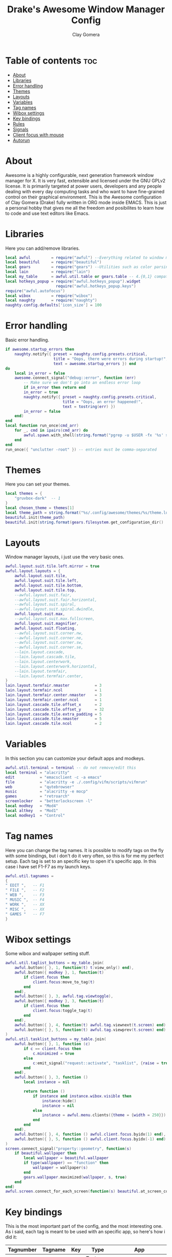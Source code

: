 #+TITLE: Drake's Awesome Window Manager Config
#+AUTHOR: Clay Gomera
#+DESCRIPTION: This is my personal awesome window manager literate config written in org mode inside Emacs.
#+LANGUAGE: lua
#+PROPERTY: header-args :tangle rc.lua

* Table of contents :toc:
- [[#about][About]]
- [[#libraries][Libraries]]
- [[#error-handling][Error handling]]
- [[#themes][Themes]]
- [[#layouts][Layouts]]
- [[#variables][Variables]]
- [[#tag-names][Tag names]]
- [[#wibox-settings][Wibox settings]]
- [[#key-bindings][Key bindings]]
- [[#rules][Rules]]
- [[#signals][Signals]]
- [[#client-focus-with-mouse][Client focus with mouse]]
- [[#autorun][Autorun]]

* About
Awesome is a highly configurable, next generation framework window manager for X. It is very fast, extensible and licensed under the GNU GPLv2 license. It is primarily targeted at power users, developers and any people dealing with every day computing tasks and who want to have fine-grained control on their graphical environment. This is the Awesome configuration of Clay Gomera (Drake) fully written in ORG mode inside EMACS. This is just a personal hobby that gives me all the freedom and posibilites to learn how to code and use text editors like Emacs.

#+CAPTION: An example screenshot
#+NAME:   screenshot
#+attr_org: :width 750
[[./screenshot.png]]

* Libraries
Here you can add/remove libraries.
#+BEGIN_SRC lua
local awful         = require("awful") --Everything related to window managment
local beautiful     = require("beautiful")
local gears         = require("gears") --Utilities such as color parsing and objects
local lain          = require("lain")
local my_table      = awful.util.table or gears.table -- 4.{0,1} compatibility
local hotkeys_popup = require("awful.hotkeys_popup").widget
                      require("awful.hotkeys_popup.keys")
require("awful.autofocus")
local wibox         = require("wibox")
local naughty       = require("naughty")
naughty.config.defaults['icon_size'] = 100
#+END_SRC

* Error handling
Basic error handling.
#+BEGIN_SRC lua
if awesome.startup_errors then
    naughty.notify({ preset = naughty.config.presets.critical,
                     title = "Oops, there were errors during startup!",
                     text = awesome.startup_errors }) end
do
    local in_error = false
    awesome.connect_signal("debug::error", function (err)
        -- Make sure we don't go into an endless error loop
        if in_error then return end
        in_error = true
        naughty.notify({ preset = naughty.config.presets.critical,
                         title = "Oops, an error happened!",
                         text = tostring(err) })
        in_error = false
    end)
end
local function run_once(cmd_arr)
    for _, cmd in ipairs(cmd_arr) do
        awful.spawn.with_shell(string.format("pgrep -u $USER -fx '%s' > /dev/null || (%s)", cmd, cmd))
    end
end
run_once({ "unclutter -root" }) -- entries must be comma-separated
#+END_SRC

* Themes
Here you can set your themes.
#+BEGIN_SRC lua
local themes = {
    "gruvbox-dark"  -- 1
}
local chosen_theme = themes[1]
local theme_path = string.format("%s/.config/awesome/themes/%s/theme.lua", os.getenv("HOME"), chosen_theme)
beautiful.init(theme_path)
beautiful.init(string.format(gears.filesystem.get_configuration_dir() .. "/themes/%s/theme.lua", chosen_theme))
#+END_SRC

* Layouts
Window manager layouts, i just use the very basic ones.
#+BEGIN_SRC lua
awful.layout.suit.tile.left.mirror = true
awful.layout.layouts = {
    awful.layout.suit.tile,
    awful.layout.suit.tile.left,
    awful.layout.suit.tile.bottom,
    awful.layout.suit.tile.top,
    --awful.layout.suit.fair,
    --awful.layout.suit.fair.horizontal,
    --awful.layout.suit.spiral,
    --awful.layout.suit.spiral.dwindle,
    awful.layout.suit.max,
    --awful.layout.suit.max.fullscreen,
    awful.layout.suit.magnifier,
    awful.layout.suit.floating,
    --awful.layout.suit.corner.nw,
    --awful.layout.suit.corner.ne,
    --awful.layout.suit.corner.sw,
    --awful.layout.suit.corner.se,
    --lain.layout.cascade,
    --lain.layout.cascade.tile,
    --lain.layout.centerwork,
    --lain.layout.centerwork.horizontal,
    --lain.layout.termfair,
    --lain.layout.termfair.center,
}
lain.layout.termfair.nmaster           = 3
lain.layout.termfair.ncol              = 1
lain.layout.termfair.center.nmaster    = 3
lain.layout.termfair.center.ncol       = 1
lain.layout.cascade.tile.offset_x      = 2
lain.layout.cascade.tile.offset_y      = 32
lain.layout.cascade.tile.extra_padding = 5
lain.layout.cascade.tile.nmaster       = 5
lain.layout.cascade.tile.ncol          = 2
#+END_SRC

* Variables
In this section you can customize your default apps and modkeys.
#+BEGIN_SRC lua
awful.util.terminal = terminal -- do not remove/edit this
local terminal = "alacritty"
edit           = "emacsclient -c -a emacs"
file           = "alacritty -e ./.config/vifm/scripts/vifmrun"
web            = "qutebrowser"
music          = "alacritty -e mocp"
games          = "retroarch"
screenlocker   = "betterlockscreen -l"
local modkey   = "Mod4"
local altkey   = "Mod1"
local modkey1  = "Control"
#+END_SRC

* Tag names
Here you can change the tag names. It is possible to modify tags on the fly with some bindings, but i don't do it very often, so this is for me my perfect setup. Each tag is set to an specific key to open it's specific app. In this case i have set F1-F7 as my launch keys.
#+BEGIN_SRC lua
awful.util.tagnames =
{
" EDIT ",   -- F1
" FILE ",   -- F2
" WEB ",    -- F3
" MUSIC ",  -- F4
" WORK ",   -- XX
" MISC ",   -- XX
" GAMES "   -- F7
}
#+END_SRC

* Wibox settings
Some wibox and wallpaper setting stuff.
#+BEGIN_SRC lua
awful.util.taglist_buttons = my_table.join(
    awful.button({ }, 1, function(t) t:view_only() end),
    awful.button({ modkey }, 1, function(t)
        if client.focus then
            client.focus:move_to_tag(t)
        end
    end),
    awful.button({ }, 3, awful.tag.viewtoggle),
    awful.button({ modkey }, 3, function(t)
        if client.focus then
            client.focus:toggle_tag(t)
        end
    end),
    awful.button({ }, 4, function(t) awful.tag.viewnext(t.screen) end),
    awful.button({ }, 5, function(t) awful.tag.viewprev(t.screen) end)
)
awful.util.tasklist_buttons = my_table.join(
    awful.button({ }, 1, function (c)
        if c == client.focus then
            c.minimized = true
        else
            c:emit_signal("request::activate", "tasklist", {raise = true})
        end
    end),
    awful.button({ }, 3, function ()
        local instance = nil

        return function ()
            if instance and instance.wibox.visible then
                instance:hide()
                instance = nil
            else
                instance = awful.menu.clients({theme = {width = 250}})
            end
        end
    end),
    awful.button({ }, 4, function () awful.client.focus.byidx(1) end),
    awful.button({ }, 5, function () awful.client.focus.byidx(-1) end)
)
screen.connect_signal("property::geometry", function(s)
    if beautiful.wallpaper then
        local wallpaper = beautiful.wallpaper
        if type(wallpaper) == "function" then
            wallpaper = wallpaper(s)
        end
        gears.wallpaper.maximized(wallpaper, s, true)
    end
end)
awful.screen.connect_for_each_screen(function(s) beautiful.at_screen_connect(s) end)
#+END_SRC

* Key bindings
This is the most important part of the config, and the most interesting one. As i said, each tag is meant to be used with an specific app, so here's how i did it:
|-----------+---------+-----+--------------+-------------------------------------------------|
| Tagnumber | Tagname | Key | Type         | App                                             |
|-----------+---------+-----+--------------+-------------------------------------------------|
|         1 | EDIT    | F1  | Text editor  | Super + F1 = Emacs                              |
|         2 | FILE    | F2  | File manager | Super + F2 = vifm                               |
|         3 | WEB     | F3  | Web browser  | Super + F3 = qutebrowser                        |
|         4 | MUSIC   | F4  | Music player | Super + F4 = moc                                |
|         5 | WORK    | XX  | Can variate  | Super + d  = open dmenu                         |
|         6 | MISC    | XX  | Can variate  | Super + d  = open dmenu                         |
|         7 | GAMES   | F7  | Games        | Super + F7 = retroarch                          |
|-----------+---------+-----+--------------+-------------------------------------------------|
|         X | XXXXXXX | XX  | Tag agnostic | Super + r           = dmenu run prompt          |
|         X | XXXXXXX | XX  | Tag agnostic | Super + d           = dmenu drun prompt         |
|         X | XXXXXXX | XX  | Tag agnostic | Super + w           = dmenu wifi script         |
|         X | XXXXXXX | XX  | Tag agnostic | Super + Control + w = dmenu wallpaper script    |
|         X | XXXXXXX | XX  | Tag agnostic | Super + Control + q = dmenu power menu script   |
|-----------+---------+-----+--------------+-------------------------------------------------|

#+BEGIN_SRC lua
-- Awesome things
globalkeys = my_table.join(
    awful.key({ modkey,           }, "s",      hotkeys_popup.show_help,
        {description="Show this help menu", group="Quick Actions"}),
    awful.key({ modkey, "Control" }, "r", awesome.restart,
        {description = "Reload WM", group = "Quick Actions"}),
    awful.key({ modkey, "Shift"   }, "q", awesome.quit,
        {description = "Log Out", group = "Quick Actions"}),
-- Tag browsing arrow keys and escape
    awful.key({ modkey,           }, "Left",   awful.tag.viewprev,
        {description = "view previous", group = "Tag"}),
    awful.key({ modkey,           }, "Right",  awful.tag.viewnext,
        {description = "view next", group = "Tag"}),
    awful.key({ modkey,           }, "Escape", awful.tag.history.restore,
        {description = "go back", group = "Tag"}),
--  Tag browsing alt + tab
    awful.key({ altkey,           }, "Tab",   awful.tag.viewnext,
        {description = "view next", group = "Tag"}),
    awful.key({ altkey, "Shift"   }, "Tab",  awful.tag.viewprev,
        {description = "view previous", group = "Tag"}),
--  Copy primary to clipboard (terminals to gtk)
    awful.key({ modkey }, "c", function () awful.spawn.with_shell("xsel | xsel -i -b") end,
        {description = "Copy terminal to gtk", group = "Hotkeys"}),
--  Copy clipboard to primary (gtk to terminals)
    awful.key({ modkey }, "v", function () awful.spawn.with_shell("xsel -b | xsel") end,
        {description = "Copy gtk to terminal", group = "Hotkeys"}),
--  Client focus
    awful.key({ modkey,           }, "j", function () awful.client.focus.byidx( 1) end,
        {description = "Focus next by index", group = "Client"}),
    awful.key({ modkey,           }, "k", function () awful.client.focus.byidx(-1) end,
        {description = "Focus previous by index", group = "Client"}),
--  Layout manipulation
    awful.key({ modkey, "Shift"   }, "j", function () awful.client.swap.byidx(  1)    end,
        {description = "Swap with next client by index", group = "Client"}),
    awful.key({ modkey, "Shift"   }, "k", function () awful.client.swap.byidx( -1)    end,
        {description = "Swap with previous client by index", group = "Client"}),
    awful.key({ modkey, "Control" }, "j", function () awful.screen.focus_relative( 1) end,
        {description = "Focus the next screen", group = "Screen"}),
    awful.key({ modkey, "Control" }, "k", function () awful.screen.focus_relative(-1) end,
        {description = "Focus the previous screen", group = "Screen"}),
    awful.key({ modkey,           }, "u", awful.client.urgent.jumpto,
        {description = "Jump to urgent client", group = "Cient"}),
    awful.key({ modkey,           }, "Tab",
        function ()
            awful.client.focus.history.previous()
            if client.focus then
                client.focus:raise()
            end
        end,
        {description = "Go back", group = "client"}),
    awful.key({ modkey,           }, "l",     function () awful.tag.incmwfact( 0.05)          end,
        {description = "Increase master width factor", group = "Layout"}),
    awful.key({ modkey,           }, "h",     function () awful.tag.incmwfact(-0.05)          end,
        {description = "Decrease master width factor", group = "Layout"}),
    awful.key({ modkey, "Shift"   }, "h",     function () awful.tag.incnmaster( 1, nil, true) end,
        {description = "Increase the number of master clients", group = "Layout"}),
    awful.key({ modkey, "Shift"   }, "l",     function () awful.tag.incnmaster(-1, nil, true) end,
        {description = "Decrease the number of master clients", group = "Layout"}),
    awful.key({ modkey, "Control" }, "h",     function () awful.tag.incncol( 1, nil, true)    end,
        {description = "Increase the number of columns", group = "Layout"}),
    awful.key({ modkey, "Control" }, "l",     function () awful.tag.incncol(-1, nil, true)    end,
        {description = "Decrease the number of columns", group = "Layout"}),
    awful.key({ modkey,           }, "space", function () awful.layout.inc( 1)                end,
        {description = "Select next", group = "Layout"}),
    awful.key({ modkey, "Shift"   }, "space", function () awful.layout.inc(-1)                end,
        {description = "Select previous", group = "Layout"}),
--  Terminal
    awful.key({ modkey }, "Return", function() awful.spawn(terminal) end,
        {description = "Launch a terminal", group = "Hotkeys"}),
--  Dmenu
    awful.key({ modkey }, "r", function () awful.util.spawn_with_shell("dmenu_run -l 10 -b -i -p Launch:") end,
        {description = "Show Run Launcher", group = "Hotkeys"}),
    awful.key({ modkey }, "d", function () awful.util.spawn_with_shell("sh $HOME/.config/scripts/dmenu-drun.sh") end,
        {description = "Show App Launcher", group = "Hotkeys"}),
    awful.key({ modkey }, "w", function () awful.util.spawn_with_shell("sh $HOME/.config/scripts/dmenu-wifi.sh") end,
        {description = "Configure WiFi", group = "Hotkeys"}),
    awful.key({ modkey, modkey1 }, "q", function () awful.util.spawn_with_shell("sh $HOME/.config/scripts/dmenu-power.sh") end,
        {description = "Show Logout menu", group = "Hotkeys"}),
    awful.key({ modkey, modkey1 }, "w", function () awful.util.spawn_with_shell("sh $HOME/.config/scripts/dmenu-wall.sh") end,
        {description = "Show Logout menu", group = "Hotkeys"}),
    awful.key({}, "Print", function () awful.util.spawn_with_shell("sh $HOME/.config/scripts/dmenu-scrot.sh") end,
        {description = "Take screenshots", group = "Hotkeys"}),
--  Keyboard Layouts
    awful.key({ modkey, "Shift" }, "e", function () awful.util.spawn("setxkbmap -layout es") end,
        {description = "Switch to ES keyboard layout", group = "Quick Actions"}),
    awful.key({ modkey, "Shift" }, "u", function () awful.util.spawn("setxkbmap -layout us") end,
        {description = "Switch to US keyboard layout", group = "Quick Actions"}),
--  Apps
                -- edit
    awful.key({ modkey }, "F1", function () awful.spawn(edit) end,
        {description = "Launch text editor", group = "Apps"}),
                -- file
    awful.key({ modkey }, "F2", function () awful.spawn(file) end,
        {description = "Launch file manager", group = "Apps"}),
                -- web
    awful.key({ modkey }, "F3", function () awful.spawn(web) end,
        {description = "Launch web browser", group = "Apps"}),
                -- music
    awful.key({ modkey }, "F4", function () awful.spawn(music) end,
        {description = "Launch music player", group = "Apps"}),
                -- games
    awful.key({ modkey }, "F7", function () awful.util.spawn(games) end,
        {description = "Launch gaming app", group = "Apps"}),
-- Volume
    awful.key({}, "XF86AudioRaiseVolume", function() awful.spawn("amixer set Master 5%+") end,
        {description = "Increase volume", group = "Quick Actions"}),
    awful.key({}, "XF86AudioLowerVolume", function() awful.spawn("amixer set Master 5%-") end,
        {description = "Decrease volume", group = "Quick Actions"}),
    awful.key({}, "XF86AudioMute", function() awful.spawn("amixer set Master toggle") end,
        {description = "Mute volume", group = "Quick Actions"}),
-- Brightness
    awful.key({}, "XF86MonBrightnessUp", function () awful.spawn("xbacklight -inc 10") end,
        {description = "Increase brightness", group = "Quick Actions"}),
    awful.key({}, "XF86MonBrightnessDown", function () awful.spawn("xbacklight -dec 10") end,
        {description = "Decrease brightness", group = "Quick Actions"}),
-- Screenlocker
    awful.key({ modkey, modkey1 }, "l", function() awful.spawn(screenlocker) end,
        {description = "Lock the screen", group = "Quick Actions"}),
-- Show/Hide Wibox
    awful.key({ modkey }, "b", function ()
            for s in screen do
                s.mywibox.visible = not s.mywibox.visible
                if s.mybottomwibox then
                    s.mybottomwibox.visible = not s.mybottomwibox.visible
                end
            end
        end,
        {description = "Toggle wibox", group = "Quick Actions"}),
-- On the fly useless gaps change
    awful.key({ altkey, "Control" }, "j", function () lain.util.useless_gaps_resize(1) end,
        {description = "Increment gaps", group = "Tag"}),
    awful.key({ altkey, "Control" }, "l", function () lain.util.useless_gaps_resize(-1) end,
        {description = "Decrement gaps", group = "Tag"}),
-- Dynamic tagging
    awful.key({ modkey, "Shift" }, "n", function () lain.util.add_tag() end,
        {description = "Add new tag", group = "Tag"}),
    awful.key({ modkey, "Control" }, "r", function () lain.util.rename_tag() end,
        {description = "Rename tag", group = "Tag"}),
    awful.key({ modkey, "Shift" }, "Left", function () lain.util.move_tag(-1) end,
        {description = "Move tag to the left", group = "Tag"}),
    awful.key({ modkey, "Shift" }, "Right", function () lain.util.move_tag(1) end,
        {description = "Move tag to the right", group = "Tag"}),
    awful.key({ modkey, "Shift" }, "d", function () lain.util.delete_tag() end,
        {description = "Delete tag", group = "Tag"}),
-- Minimize, maximize, moving clients, fullscreen, etc
    awful.key({ modkey, "Control" }, "n",
              function ()
                  local c = awful.client.restore()
                  if c then
                      client.focus = c
                      c:raise()
                  end
              end,
              {description = "Restore minimized", group = "Client"})
)
clientkeys = gears.table.join(
    awful.key({ modkey,           }, "f", function (c) c.fullscreen = not c.fullscreen c:raise() end,
        {description = "Toggle fullscreen", group = "Client"}),
    awful.key({ modkey }, "q",      function (c) c:kill() end,
              {description = "Close window", group = "Client"}),
    awful.key({ modkey, "Control" }, "space",  awful.client.floating.toggle,
              {description = "Toggle floating", group = "Client"}),
    awful.key({ modkey, "Control" }, "Return", function (c) c:swap(awful.client.getmaster()) end,
              {description = "Move to master", group = "Client"}),
    awful.key({ modkey,           }, "o",      function (c) c:move_to_screen()               end,
              {description = "Move to screen", group = "Client"}),
    awful.key({ modkey,           }, "t",      function (c) c.ontop = not c.ontop            end,
              {description = "Toggle keep on top", group = "Client"}),
    awful.key({ modkey,           }, "n",
        function (c)
            c.minimized = true
        end ,
        {description = "Minimize", group = "Client"}),
    awful.key({ modkey,           }, "m",
        function (c)
            c.maximized = not c.maximized
            c:raise()
        end ,
        {description = "(Un)maximize", group = "Client"}),
    awful.key({ modkey, "Control" }, "m",
        function (c)
            c.maximized_vertical = not c.maximized_vertical
            c:raise()
        end ,
        {description = "(Un)maximize vertically", group = "Client"}),
    awful.key({ modkey, "Shift"   }, "m",
        function (c)
            c.maximized_horizontal = not c.maximized_horizontal
            c:raise()
        end ,
        {description = "(Un)maximize horizontally", group = "Client"})
)
-- Bind all key numbers to tags.
-- Be careful: we use keycodes to make it works on any keyboard layout.
-- This should map on the top row of your keyboard, usually 1 to 9.
for i = 1, 9 do
    -- Hack to only show tags 1 and 9 in the shortcut window (mod+s)
    local descr_view, descr_toggle, descr_move, descr_toggle_focus
    if i == 1 or i == 9 then
        descr_view = {description = "Wiew tag #", group = "Tag"}
        descr_toggle = {description = "Toggle tag #", group = "Tag"}
        descr_move = {description = "Move focused client to tag #", group = "Tag"}
        descr_toggle_focus = {description = "Toggle focused client on tag #", group = "Tag"}
    end
    globalkeys = my_table.join(globalkeys,
        -- View tag only.
        awful.key({ modkey }, "#" .. i + 9,
                  function ()
                        local screen = awful.screen.focused()
                        local tag = screen.tags[i]
                        if tag then
                           tag:view_only()
                        end
                  end,
                  descr_view),
        -- Toggle tag display.
        awful.key({ modkey, "Control" }, "#" .. i + 9,
                  function ()
                      local screen = awful.screen.focused()
                      local tag = screen.tags[i]
                      if tag then
                         awful.tag.viewtoggle(tag)
                      end
                  end,
                  descr_toggle),
        -- Move client to tag.
        awful.key({ modkey, "Shift" }, "#" .. i + 9,
                  function ()
                      if client.focus then
                          local tag = client.focus.screen.tags[i]
                          if tag then
                              client.focus:move_to_tag(tag)
                          end
                     end
                  end,
                  descr_move),
        -- Toggle tag on focused client.
        awful.key({ modkey, "Control", "Shift" }, "#" .. i + 9,
                  function ()
                      if client.focus then
                          local tag = client.focus.screen.tags[i]
                          if tag then
                              client.focus:toggle_tag(tag)
                          end
                      end
                  end,
                  descr_toggle_focus)
    )
end
-- Mouse bindings
clientbuttons = gears.table.join(
    awful.button({ }, 1, function (c)
        c:emit_signal("request::activate", "mouse_click", {raise = true})
    end),
    awful.button({ modkey }, 1, function (c)
        c:emit_signal("request::activate", "mouse_click", {raise = true})
        awful.mouse.client.move(c)
    end),
    awful.button({ modkey }, 3, function (c)
        c:emit_signal("request::activate", "mouse_click", {raise = true})
        awful.mouse.client.resize(c)
    end)
)
root.keys(globalkeys)
#+END_SRC

* Rules
In this section you can modify how the clients will behave, using rules.
#+BEGIN_SRC lua
awful.rules.rules = {
    -- All clients will match this rule.
    { rule = { },
      properties = { border_width = beautiful.border_width,
                     border_color = beautiful.border_normal,
                     focus = awful.client.focus.filter,
                     raise = true,
                     keys = clientkeys,
                     buttons = clientbuttons,
                     screen = awful.screen.preferred,
                     placement = awful.placement.no_overlap+awful.placement.no_offscreen,
                     callback = awful.client.setslave
     }
},
    -- Floating clients.
    { rule_any = {
        instance = {
          "DTA",  -- Firefox addon DownThemAll.
          "copyq",  -- Includes session name in class.
          "pinentry",
        },
        class = {
          "Arandr",
          "Blueman-manager",
          "Gpick",
          "Kruler",
          "MessageWin",  -- kalarm.
       --   "Sxiv",
          "Tor Browser", -- Needs a fixed window size to avoid fingerprinting by screen size.
          "Wpa_gui",
          "veromix",
          "xtightvncviewer"},
        -- Note that the name property shown in xprop might be set slightly after creation of the client
        -- and the name shown there might not match defined rules here.
        name = {
          "Event Tester",  -- xev.
        },
        role = {
          "AlarmWindow",  -- Thunderbird's calendar.
          "ConfigManager",  -- Thunderbird's about:config.
          "pop-up",       -- e.g. Google Chrome's (detached) Developer Tools.
        }
      }, properties = { floating = true }},
}
#+END_SRC

* Signals
Mainly this in this section i managed to keep focus on the master client when opening more clients.
#+BEGIN_SRC lua
client.connect_signal("manage", function (c)
    if awesome.startup and
      not c.size_hints.user_position
      and not c.size_hints.program_position then
        awful.placement.no_offscreen(c)
    end
end)
#+END_SRC

* Client focus with mouse
Here are the options for mouse client focusing.
#+BEGIN_SRC lua
client.connect_signal("mouse::enter", function(c)
    c:emit_signal("request::activate", "mouse_enter", {raise = false})
end)
client.connect_signal("focus", function(c) c.border_color = beautiful.border_focus end)
client.connect_signal("unfocus", function(c) c.border_color = beautiful.border_normal end)
#+END_SRC

* Autorun
Apps that automatically runs when you log in.
#+BEGIN_SRC lua
awful.util.spawn_with_shell("sh $HOME/.fehbg &")
awful.util.spawn_with_shell("lxpolkit &")
awful.util.spawn_with_shell("/usr/bin/emacs --daemon &")
awful.util.spawn_with_shell("pulseaudio --daemonize=no --exit-idle-time=-1 &")
awful.util.spawn_with_shell("picom --config $HOME/.config/picom/picom.conf &")
#+END_SRC
